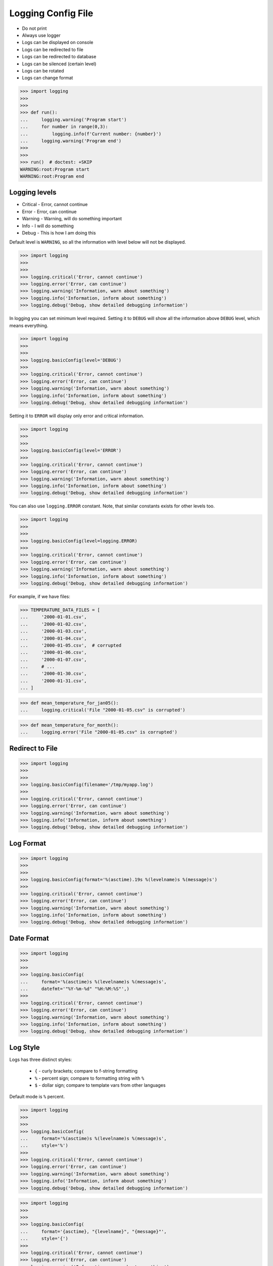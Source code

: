 Logging Config File
===================
* Do not print
* Always use logger
* Logs can be displayed on console
* Logs can be redirected to file
* Logs can be redirected to database
* Logs can be silenced (certain level)
* Logs can be rotated
* Logs can change format

>>> import logging
>>>
>>>
>>> def run():
...     logging.warning('Program start')
...     for number in range(0,3):
...         logging.info(f'Current number: {number}')
...     logging.warning('Program end')
>>>
>>>
>>> run()  # doctest: +SKIP
WARNING:root:Program start
WARNING:root:Program end


Logging levels
--------------
* Critical - Error, cannot continue
* Error - Error, can continue
* Warning - Warning, will do something important
* Info - I will do something
* Debug - This is how I am doing this

Default level is ``WARNING``, so all the information with level below
will not be displayed.

>>> import logging
>>>
>>>
>>> logging.critical('Error, cannot continue')
>>> logging.error('Error, can continue')
>>> logging.warning('Information, warn about something')
>>> logging.info('Information, inform about something')
>>> logging.debug('Debug, show detailed debugging information')

In logging you can set minimum level required. Setting it to ``DEBUG``
will show all the information above ``DEBUG`` level, which means everything.

>>> import logging
>>>
>>>
>>> logging.basicConfig(level='DEBUG')
>>>
>>> logging.critical('Error, cannot continue')
>>> logging.error('Error, can continue')
>>> logging.warning('Information, warn about something')
>>> logging.info('Information, inform about something')
>>> logging.debug('Debug, show detailed debugging information')

Setting it to ``ERROR`` will display only error and critical information.

>>> import logging
>>>
>>>
>>> logging.basicConfig(level='ERROR')
>>>
>>> logging.critical('Error, cannot continue')
>>> logging.error('Error, can continue')
>>> logging.warning('Information, warn about something')
>>> logging.info('Information, inform about something')
>>> logging.debug('Debug, show detailed debugging information')

You can also use ``logging.ERROR`` constant. Note, that similar constants
exists for other levels too.

>>> import logging
>>>
>>>
>>> logging.basicConfig(level=logging.ERROR)
>>>
>>> logging.critical('Error, cannot continue')
>>> logging.error('Error, can continue')
>>> logging.warning('Information, warn about something')
>>> logging.info('Information, inform about something')
>>> logging.debug('Debug, show detailed debugging information')

For example, if we have files:

>>> TEMPERATURE_DATA_FILES = [
...     '2000-01-01.csv',
...     '2000-01-02.csv',
...     '2000-01-03.csv',
...     '2000-01-04.csv',
...     '2000-01-05.csv',  # corrupted
...     '2000-01-06.csv',
...     '2000-01-07.csv',
...     # ...
...     '2000-01-30.csv',
...     '2000-01-31.csv',
... ]

>>> def mean_temperature_for_jan05():
...     logging.critical('File "2000-01-05.csv" is corrupted')

>>> def mean_temperature_for_month():
...     logging.error('File "2000-01-05.csv" is corrupted')


Redirect to File
----------------
>>> import logging
>>>
>>>
>>> logging.basicConfig(filename='/tmp/myapp.log')
>>>
>>> logging.critical('Error, cannot continue')
>>> logging.error('Error, can continue')
>>> logging.warning('Information, warn about something')
>>> logging.info('Information, inform about something')
>>> logging.debug('Debug, show detailed debugging information')


Log Format
----------
>>> import logging
>>>
>>>
>>> logging.basicConfig(format='%(asctime).19s %(levelname)s %(message)s')
>>>
>>> logging.critical('Error, cannot continue')
>>> logging.error('Error, can continue')
>>> logging.warning('Information, warn about something')
>>> logging.info('Information, inform about something')
>>> logging.debug('Debug, show detailed debugging information')


Date Format
-----------
>>> import logging
>>>
>>>
>>> logging.basicConfig(
...     format='%(asctime)s %(levelname)s %(message)s',
...     datefmt='"%Y-%m-%d" "%H:%M:%S"',)
>>>
>>> logging.critical('Error, cannot continue')
>>> logging.error('Error, can continue')
>>> logging.warning('Information, warn about something')
>>> logging.info('Information, inform about something')
>>> logging.debug('Debug, show detailed debugging information')


Log Style
---------
Logs has three distinct styles:

    * ``{`` - curly brackets; compare to f-string formatting
    * ``%`` - percent sign; compare to formatting string with ``%``
    * ``$`` - dollar sign; compare to template vars from other languages

Default mode is ``%`` percent.

>>> import logging
>>>
>>>
>>> logging.basicConfig(
...     format='%(asctime)s %(levelname)s %(message)s',
...     style='%')
>>>
>>> logging.critical('Error, cannot continue')
>>> logging.error('Error, can continue')
>>> logging.warning('Information, warn about something')
>>> logging.info('Information, inform about something')
>>> logging.debug('Debug, show detailed debugging information')

>>> import logging
>>>
>>>
>>> logging.basicConfig(
...     format='{asctime}, "{levelname}", "{message}"',
...     style='{')
>>>
>>> logging.critical('Error, cannot continue')
>>> logging.error('Error, can continue')
>>> logging.warning('Information, warn about something')
>>> logging.info('Information, inform about something')
>>> logging.debug('Debug, show detailed debugging information')

>>> import logging
>>>
>>>
>>> logging.basicConfig(
...     format='$asctime, "$levelname", "$message"',
...     style='$')
>>>
>>> logging.critical('Error, cannot continue')
>>> logging.error('Error, can continue')
>>> logging.warning('Information, warn about something')
>>> logging.info('Information, inform about something')
>>> logging.debug('Debug, show detailed debugging information')


Get Logger
----------
>>> import logging
>>>
>>>
>>> log = logging.getLogger('myapp')
>>>
>>> log.critical('Error, cannot continue')
>>> log.error('Error, can continue')
>>> log.warning('Information, warn about something')
>>> log.info('Information, inform about something')
>>> log.debug('Debug, show detailed debugging information')

>>> import logging
>>>
>>>
>>> log = logging.getLogger(__name__)
>>>
>>> log.critical('Error, cannot continue')
>>> log.error('Error, can continue')
>>> log.warning('Information, warn about something')
>>> log.info('Information, inform about something')
>>> log.debug('Debug, show detailed debugging information')


Use Case - 0x01
---------------
* CSV log format

>>> import logging
>>>
>>>
>>> logging.basicConfig(
...     level='DEBUG',
...     datefmt='"%Y-%m-%d" "%H:%M:%S"',
...     format='{asctime}, "{levelname}", "{message}"',
...     style='{',
...     filename='/tmp/myapp-log.csv')
>>>
>>> log = logging.getLogger(__name__)
>>>
>>> log.critical('Error, cannot continue')
>>> log.error('Error, can continue')
>>> log.warning('Information, warn about something')
>>> log.info('Information, inform about something')
>>> log.debug('Debug, show detailed debugging information')


.. code-block:: python

    import logging


    logging.basicConfig(
        level=logging.DEBUG,
        format='"%(asctime).19s", "%(levelname)s", "%(message)s"',
        filename='log.csv',
    )

    logging.info('Loop start')

    i = 0
    while i <= 3:
        logging.info(f'Computing {i}')
        i += 1

    logging.info('Loop end')

.. code-block:: python

    import logging

    logging.basicConfig(
        level=logging.INFO,
        filename='/tmp/logging.csv',
        format='"%(asctime).19s", "%(levelname)s", "%(message)s"'
    )

    log = logging.getLogger(__name__)

    log.warning('warning!')  # zostanie zapisana do pliku
    log.debug('Debug message')  # nie zostanie zapisana, bo level jest INFO, czyli powyżej DEBUG


Logowanie zdarzeń
-----------------
.. code-block:: python

    import logging
    log = logging.getLogger(__name__)

    def sum(a, b):
        log.debug('Function `sum()` executed with: %s', locals())
        value = a + b
        log.debug(f'Will produce "{value}" as result')
        return value

    sum(1, 2)
    # Function `sum()` executed with: {'b': 2, 'a': 1}
    # Will produce "3" as result
    # 3

Wyciszanie logowania
--------------------
.. code-block:: python

    import logging

    logging.basicConfig(
        level=logging.DEBUG,
        format='[%(asctime).19s] [%(levelname)s] %(message)s')

    logging.getLogger('requests').setLevel(logging.WARNING)
    log = logging.getLogger(__name__)

    log.debug('Debug message')


Konfiguracja formatowania logów
-------------------------------
.. todo:: convert table to CSV

+-------------------------+-----------------------------------------------+
| Format                  | Description                                   |
+=========================+===============================================+
| args                    | The tuple of arguments merged into ``msg`` to |
|                         | produce ``message``, or a dict whose values   |
|                         | are used for the merge (when there is only one|
|                         | argument, and it is a dictionary).            |
|                         | You shouldn't need to format this yourself.   |
+-------------------------+-----------------------------------------------+
| ``%(asctime)s``         | Human-readable time when the                  |
|                         | `LogRecord` was created.  By default          |
|                         | this is of the form '2003-07-08 16:49:45,896' |
|                         | (the numbers after the comma are millisecond  |
|                         | portion of the time).                         |
+-------------------------+-----------------------------------------------+
| ``%(created)f``         | Time when the `LogRecord` was created         |
|                         | (as returned by `time.time`).                 |
+-------------------------+-----------------------------------------------+
| exc_info                | Exception tuple (à la ``sys.exc_info``) or,   |
|                         | if no exception has occurred, ``None``.       |
|                         | You shouldn't need to format this yourself.   |
+-------------------------+-----------------------------------------------+
| ``%(filename)s``        | Filename portion of ``pathname``.             |
+-------------------------+-----------------------------------------------+
| ``%(funcName)s``        | Name of function containing the logging call. |
+-------------------------+-----------------------------------------------+
| ``%(levelname)s``       | Text logging level for the message            |
|                         | (``'DEBUG'``, ``'INFO'``, ``'WARNING'``,      |
|                         | ``'ERROR'``, ``'CRITICAL'``).                 |
+-------------------------+-----------------------------------------------+
| ``%(levelno)s``         | Numeric logging level for the message         |
|                         | (`DEBUG`, `INFO`,                             |
|                         | `WARNING`, `ERROR`,                           |
|                         | `CRITICAL`).                                  |
+-------------------------+-----------------------------------------------+
| ``%(lineno)d``          | Source line number where the logging call was |
|                         | issued (if available).                        |
+-------------------------+-----------------------------------------------+
| ``%(module)s``          | Module (name portion of ``filename``).        |
+-------------------------+-----------------------------------------------+
| ``%(msecs)d``           | Millisecond portion of the time when the      |
|                         | `LogRecord` was created.                      |
+-------------------------+-----------------------------------------------+
| ``%(message)s``         | The logged message, computed as ``msg %       |
|                         | args``. This is set when                      |
|                         | `Formatter.format` is invoked.                |
+-------------------------+-----------------------------------------------+
| msg                     | The format string passed in the original      |
|                         | logging call. Merged with ``args`` to         |
|                         | produce ``message``, or an arbitrary object   |
|                         | (see `arbitrary-object-messages`).            |
|                         | You shouldn't need to format this yourself.   |
+-------------------------+-----------------------------------------------+
| ``%(name)s``            | Name of the logger used to log the call.      |
+-------------------------+-----------------------------------------------+
| ``%(pathname)s``        | Full pathname of the source file where the    |
|                         | logging call was issued (if available).       |
+-------------------------+-----------------------------------------------+
| ``%(process)d``         | Process ID (if available).                    |
+-------------------------+-----------------------------------------------+
| ``%(processName)s``     | Process name (if available).                  |
+-------------------------+-----------------------------------------------+
| ``%(relativeCreated)d`` | Time in milliseconds when the LogRecord was   |
|                         | created, relative to the time the logging     |
|                         | module was loaded.                            |
+-------------------------+-----------------------------------------------+
| stack_info              | Stack frame information (where available)     |
|                         | from the bottom of the stack in the current   |
|                         | thread, up to and including the stack frame   |
|                         | of the logging call which resulted in the     |
|                         | creation of this record.                      |
|                         | You shouldn't need to format this yourself.   |
+-------------------------+-----------------------------------------------+
| ``%(thread)d``          | Thread ID (if available).                     |
+-------------------------+-----------------------------------------------+
| ``%(threadName)s``      | Thread name (if available).                   |
+-------------------------+-----------------------------------------------+

File Config
-----------
* ``logging.config.fileConfig(fname, defaults=None, disable_existing_loggers=True, encoding=None)``
* https://docs.python.org/3/library/logging.config.html#logging.config.fileConfig

.. code-block:: ini
    :caption: Ini file

    [loggers]
    keys=root,simpleExample

    [handlers]
    keys=consoleHandler

    [formatters]
    keys=simpleFormatter

    [logger_root]
    level=DEBUG
    handlers=consoleHandler

    [logger_simpleExample]
    level=DEBUG
    handlers=consoleHandler
    qualname=simpleExample
    propagate=0

    [handler_consoleHandler]
    class=StreamHandler
    level=DEBUG
    formatter=simpleFormatter
    args=(sys.stdout,)

    [formatter_simpleFormatter]
    format=%(asctime)s - %(name)s - %(levelname)s - %(message)s

.. code-block:: yaml
    :caption: yaml file

    version: 1
    formatters:
      simple:
        format: '%(asctime)s - %(name)s - %(levelname)s - %(message)s'
    handlers:
      console:
        class: logging.StreamHandler
        level: DEBUG
        formatter: simple
        stream: ext://sys.stdout
    loggers:
      simpleExample:
        level: DEBUG
        handlers: [console]
        propagate: no
    root:
      level: DEBUG
      handlers: [console]

``DictConfig``
--------------
* logging.config.dictConfig(config)
* https://docs.python.org/3/library/logging.config.html#logging.config.dictConfig
* https://docs.python.org/3/library/logging.config.html#dictionary-schema-details

.. code-block:: python
    :caption: Ini file

    {
        'version': 1,
        'disable_existing_loggers': False,
        'formatters': {
            'standard': {
                'format': '%(asctime)s [%(levelname)s] %(name)s: %(message)s'
            },
        },
        'handlers': {
            'default': {
                'level': 'INFO',
                'formatter': 'standard',
                'class': 'logging.StreamHandler',
            },
        },
        'loggers': {
            '': {
                'handlers': ['default'],
                'level': 'INFO',
                'propagate': True
            },
            'django.request': {
                'handlers': ['default'],
                'level': 'WARN',
                'propagate': False
            },
        }
    }

.. csv-table:: DictConfig
    :header-rows: 1

    "Format", "Description"
    "filename", "Specifies that a FileHandler be created, using the specified filename, rather than a StreamHandler"
    "filemode", "If filename is specified, open the file in this mode. Defaults to 'a'"
    "format", "Use the specified format string for the handler"
    "datefmt", "Use the specified date/time format, as accepted by time.strftime()"
    "style", "If format is specified, use this style for the format string. One of '%', '{' or '$' for printf-style, str.format() or string.Template respectively. Defaults to '%'"
    "level", "Set the root logger level to the specified level"
    "stream", "Use the specified stream to initialize the StreamHandler. Note that this argument is incompatible with filename - if both are present, a ValueError is raised"
    "handlers", "If specified, this should be an iterable of already created handlers to add to the root logger. Any handlers which don't already have a formatter set will be assigned the default formatter created in this function. Note that this argument is incompatible with filename or stream - if both are present, a ValueError is raised"


Handlers
--------
* https://docs.python.org/3/library/logging.handlers.html#module-logging.handlers

In addition to the base Handler class, many useful subclasses are provided:

    ``StreamHandler``
    instances send messages to streams (file-like objects).

    ``FileHandler``
    instances send messages to disk files.

    ``BaseRotatingHandler``
    is the base class for handlers that rotate log files at a certain point.
    It is not meant to be instantiated directly. Instead, use
    ``RotatingFileHandler`` or ``TimedRotatingFileHandler``.

    ``RotatingFileHandler``
    instances send messages to disk files, with support for maximum log file
    sizes and log file rotation.

    ``TimedRotatingFileHandler``
    instances send messages to disk files, rotating the log file at certain
    timed intervals.

    ``SocketHandler``
    instances send messages to TCP/IP sockets. Since 3.4, Unix domain sockets
    are also supported.

    ``DatagramHandler``
    instances send messages to UDP sockets. Since 3.4, Unix domain sockets are
    also supported.

    ``SMTPHandler``
    instances send messages to a designated email address.


    ``SysLogHandler``
    instances send messages to a Unix syslog daemon, possibly on a remote
    machine.

    ``NTEventLogHandler``
    instances send messages to a Windows NT/2000/XP event log.

    ``MemoryHandler``
    instances send messages to a buffer in memory, which is flushed whenever
    specific criteria are met.

    ``HTTPHandler``
    instances send messages to an HTTP server using either GET or POST
    semantics.

    ``WatchedFileHandler``
    instances watch the file they are logging to. If the file changes, it is
    closed and reopened using the file name. This handler is only useful on
    Unix-like systems; Windows does not support the underlying mechanism used.

    ``QueueHandler``
    instances send messages to a queue, such as those implemented in the queue
    or multiprocessing modules.

    ``NullHandler``
    instances do nothing with error messages. They are used by library
    developers who want to use logging, but want to avoid the 'No handlers
    could be found for logger XXX' message which can be displayed if the
    library user has not configured logging. See Configuring Logging for a
    Library for more information.


Rotate
------
* ``logging.handlers.WatchedFileHandler``
* ``logging.handlers.RotatingFileHandler``
* ``logging.handlers.TimedRotatingFileHandler``

.. code-block:: python

    from logging import handlers

    handler = handlers.TimedRotatingFileHandler(filename, when=LOG_ROTATE)

    handler.setFormatter(logging.Formatter(log_format, datefmt='%Y-%m-%d %H:%M:%S'))

    #LOG_ROTATE = midnight
    #set your log format


Examples
--------
.. code-block:: python

    import logging
    import os

    logging.basicConfig(
        format='"{asctime}", "{levelname}", "{message}"',
        filename='...',
        style='{'
    )

    log = logging.getLogger(__name__)
    level = os.getenv('LOG_LEVEL', 'INFO')
    log.setLevel(level)


    log.critical('Critical error... finishing')
    log.error('Some problem but can continue')
    log.warning('Warning, this is important')
    log.info('Typical message')
    log.debug('Debug message with extra information')


    logging.getLogger('requests').setLevel('DEBUG')
    logging.getLogger('_tmp').setLevel('ERROR')


Decorators:

.. code-block:: python

    from datetime import datetime
    import logging

    logging.basicConfig(
        level='DEBUG',
        datefmt='%Y-%m-%d %H:%M:%S',
        format='[{levelname}] {message}',
        style='{'
    )


    def timeit(func):
        def wrapper(*args, **kwargs):
            time_start = datetime.now()
            result = func(*args, **kwargs)
            time_end = datetime.now()
            time = time_end - time_start
            logging.debug(f'Time: {time}')
            return result

        return wrapper


    def debug(func):
        def wrapper(*args, **kwargs):
            function = func.__name__
            logging.debug(f'Calling: {function=}, {args=}, {kwargs=}')
            result = func(*args, **kwargs)
            logging.debug(f'Result: {result}')
            return result

        return wrapper


    @timeit
    @debug
    def add_numbers(a, b):
        return a + b


    add_numbers(1, 2)
    # [DEBUG] Calling: function='add_numbers', args=(1, 2), kwargs={}
    # [DEBUG] Result: 3
    # [DEBUG] Time: 0:00:00.000105

    add_numbers(1, b=2)
    # [DEBUG] Calling: function='add_numbers', args=(1,), kwargs={'b': 2}
    # [DEBUG] Result: 3
    # [DEBUG] Time: 0:00:00.000042

    add_numbers(a=1, b=2)
    # [DEBUG] Calling: function='add_numbers', args=(), kwargs={'a': 1, 'b': 2}
    # [DEBUG] Result: 3
    # [DEBUG] Time: 0:00:00.000040

Optimization
------------
Formatting of message arguments is deferred until it cannot be avoided.
However, computing the arguments passed to the logging method can also be
expensive, and you may want to avoid doing it if the logger will just throw
away your event. To decide what to do, you can call the isEnabledFor() method
which takes a level argument and returns true if the event would be created
by the Logger for that level of call. You can write code like this:

>>> def expensive_func1(): ...
>>> def expensive_func2(): ...

>>> import logging
>>>
>>>
>>> logger = logging.getLogger(__name__)
>>>
>>> if logger.isEnabledFor(logging.DEBUG):
...     logger.debug('Message with %s, %s', expensive_func1(),
...                                         expensive_func2())

so that if the logger's threshold is set above DEBUG, the calls to
``expensive_func1()`` and ``expensive_func2()`` are never made.


Further Reading
---------------
* https://pyvideo.org/pycon-au-2018/a-guided-tour-of-python-logging.html
* https://docs.python.org/3/howto/logging.html
* https://docs.python.org/3/library/logging.html#module-logging
* https://docs.python.org/3/library/logging.config.html#module-logging.config
* https://docs.python.org/3/library/logging.handlers.html#module-logging.handlers
